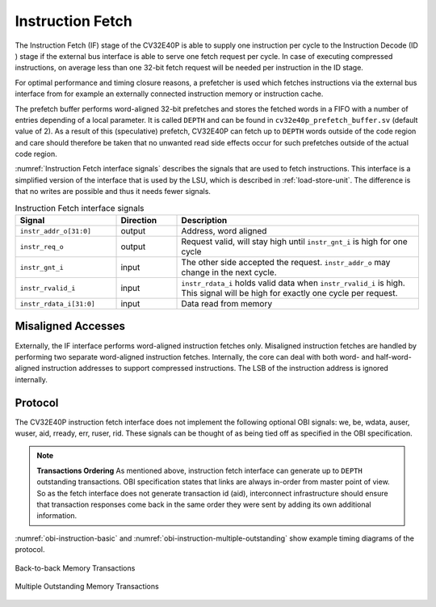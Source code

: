 ..
   Copyright 2024 OpenHW Group and Dolphin Design
   SPDX-License-Identifier: Apache-2.0 WITH SHL-2.1
  
   Licensed under the Solderpad Hardware License v 2.1 (the "License");
   you may not use this file except in compliance with the License, or,
   at your option, the Apache License version 2.0.
   You may obtain a copy of the License at
  
   https://solderpad.org/licenses/SHL-2.1/
  
   Unless required by applicable law or agreed to in writing, any work
   distributed under the License is distributed on an "AS IS" BASIS,
   WITHOUT WARRANTIES OR CONDITIONS OF ANY KIND, either express or implied.
   See the License for the specific language governing permissions and
   limitations under the License.

.. _instruction-fetch:

Instruction Fetch
=================

The Instruction Fetch (IF) stage of the CV32E40P is able to supply one instruction per cycle to
the Instruction Decode (ID ) stage if the external bus interface is able
to serve one fetch request per cycle. In case of executing compressed instructions,
on average less than one 32-bit fetch request will be needed per instruction
in the ID stage.

For optimal performance and timing closure reasons, a prefetcher is used
which fetches instructions via the external bus interface from for example
an externally connected instruction memory or instruction cache.

The prefetch buffer performs word-aligned 32-bit prefetches and stores the
fetched words in a FIFO with a number of entries depending of a local parameter.
It is called ``DEPTH`` and can be found in ``cv32e40p_prefetch_buffer.sv`` (default value of 2).
As a result of this (speculative) prefetch, CV32E40P can fetch up to ``DEPTH`` words outside of the code region
and care should therefore be taken that no unwanted read side effects occur
for such prefetches outside of the actual code region.

:numref:`Instruction Fetch interface signals` describes the signals that are used to fetch instructions. This
interface is a simplified version of the interface that is used by the
LSU, which is described in :ref:`load-store-unit`. The difference is that no writes
are possible and thus it needs fewer signals.

.. table:: Instruction Fetch interface signals
  :name: Instruction Fetch interface signals
  :widths: 25 15 60
  :class: no-scrollbar-table

  +-------------------------+-----------------+--------------------------------------------------------------------------------------------------------------------------------+
  | **Signal**              | **Direction**   | **Description**                                                                                                                |
  +-------------------------+-----------------+--------------------------------------------------------------------------------------------------------------------------------+
  | ``instr_addr_o[31:0]``  | output          | Address, word aligned                                                                                                          |
  +-------------------------+-----------------+--------------------------------------------------------------------------------------------------------------------------------+
  | ``instr_req_o``         | output          | Request valid, will stay high until ``instr_gnt_i`` is high for one cycle                                                      |
  +-------------------------+-----------------+--------------------------------------------------------------------------------------------------------------------------------+
  | ``instr_gnt_i``         | input           | The other side accepted the request. ``instr_addr_o`` may change in the next cycle.                                            |
  +-------------------------+-----------------+--------------------------------------------------------------------------------------------------------------------------------+
  | ``instr_rvalid_i``      | input           | ``instr_rdata_i`` holds valid data when ``instr_rvalid_i`` is high. This signal will be high for exactly one cycle per request.|
  +-------------------------+-----------------+--------------------------------------------------------------------------------------------------------------------------------+
  | ``instr_rdata_i[31:0]`` | input           | Data read from memory                                                                                                          |
  +-------------------------+-----------------+--------------------------------------------------------------------------------------------------------------------------------+

Misaligned Accesses
-------------------

Externally, the IF interface performs word-aligned instruction fetches only.
Misaligned instruction fetches are handled by performing two separate word-aligned instruction fetches.
Internally, the core can deal with both word- and half-word-aligned instruction addresses to support compressed instructions.
The LSB of the instruction address is ignored internally.

Protocol
--------

The CV32E40P instruction fetch interface does not implement the following optional OBI signals: we, be, wdata, auser, wuser, aid,
rready, err, ruser, rid. These signals can be thought of as being tied off as specified in the OBI specification.

.. note::

  **Transactions Ordering**
  As mentioned above, instruction fetch interface can generate up to ``DEPTH`` outstanding transactions.
  OBI specification states that links are always in-order from master point of view. So as the fetch interface does not generate transaction id (aid),
  interconnect infrastructure should ensure that transaction responses come back in the same order they were sent by adding its own additional information.

:numref:`obi-instruction-basic` and :numref:`obi-instruction-multiple-outstanding` show example timing diagrams of the protocol.

.. figure:: ../images/obi_instruction_basic.svg
   :name: obi-instruction-basic
   :align: center
   :alt:

   Back-to-back Memory Transactions

.. figure:: ../images/obi_instruction_multiple_outstanding.svg
   :name: obi-instruction-multiple-outstanding
   :align: center
   :alt:

   Multiple Outstanding Memory Transactions

